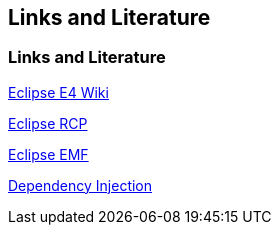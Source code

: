 == Links and Literature
	
=== Links and Literature
		
http://wiki.eclipse.org/E4[Eclipse E4 Wiki]
		
http://www.vogella.com/tutorials/EclipseRCP/article.html[Eclipse RCP]
		
http://www.vogella.com/tutorials/EclipseEMF/article.html[Eclipse EMF]
		
http://www.vogella.com/tutorials/DependencyInjection/article.html[Dependency Injection]
	
